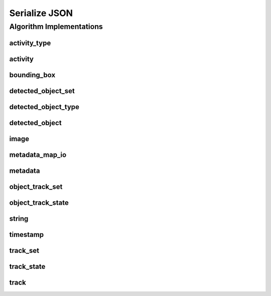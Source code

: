 .. _arrows_serialize_json:

Serialize JSON
==============

Algorithm Implementations
-------------------------

.. _json_activity_type:

activity_type
^^^^^^^^^^^^^

..  doxygenclass:: kwiver::arrows::serialize::json::activity_type
    :project: kwiver
    :members:


.. _json_activity:

activity
^^^^^^^^

..  doxygenclass:: kwiver::arrows::serialize::json::activity
    :project: kwiver
    :members:


.. _json_bounding_box:

bounding_box
^^^^^^^^^^^^

..  doxygenclass:: kwiver::arrows::serialize::json::bounding_box
    :project: kwiver
    :members:


.. _json_detected_object_set:

detected_object_set
^^^^^^^^^^^^^^^^^^^

..  doxygenclass:: kwiver::arrows::serialize::json::detected_object_set
    :project: kwiver
    :members:


.. _json_detected_object_type:

detected_object_type
^^^^^^^^^^^^^^^^^^^^

..  doxygenclass:: kwiver::arrows::serialize::json::detected_object_type
    :project: kwiver
    :members:


.. _json_detected_object:

detected_object
^^^^^^^^^^^^^^^

..  doxygenclass:: kwiver::arrows::serialize::json::detected_object
    :project: kwiver
    :members:


.. _json_image:

image
^^^^^

..  doxygenclass:: kwiver::arrows::serialize::json::image
    :project: kwiver
    :members:


.. _json_metadata_map_io:

metadata_map_io
^^^^^^^^^^^^^^^

..  doxygenclass:: kwiver::arrows::serialize::json::metadata_map_io
    :project: kwiver
    :members:


.. _json_metadata:

metadata
^^^^^^^^

..  doxygenclass:: kwiver::arrows::serialize::json::metadata
    :project: kwiver
    :members:


.. _json_object_track_set:

object_track_set
^^^^^^^^^^^^^^^^

..  doxygenclass:: kwiver::arrows::serialize::json::object_track_set
    :project: kwiver
    :members:


.. _json_object_track_state:

object_track_state
^^^^^^^^^^^^^^^^^^

..  doxygenclass:: kwiver::arrows::serialize::json::object_track_state
    :project: kwiver
    :members:


.. _json_string:

string
^^^^^^

..  doxygenclass:: kwiver::arrows::serialize::json::string
    :project: kwiver
    :members:


.. _json_timestamp:

timestamp
^^^^^^^^^

..  doxygenclass:: kwiver::arrows::serialize::json::timestamp
    :project: kwiver
    :members:


.. _json_track_set:

track_set
^^^^^^^^^

..  doxygenclass:: kwiver::arrows::serialize::json::track_set
    :project: kwiver
    :members:


.. _json_track_state:

track_state
^^^^^^^^^^^

..  doxygenclass:: kwiver::arrows::serialize::json::track_state
    :project: kwiver
    :members:


.. _json_track:

track
^^^^^

..  doxygenclass:: kwiver::arrows::serialize::json::track
    :project: kwiver
    :members:
